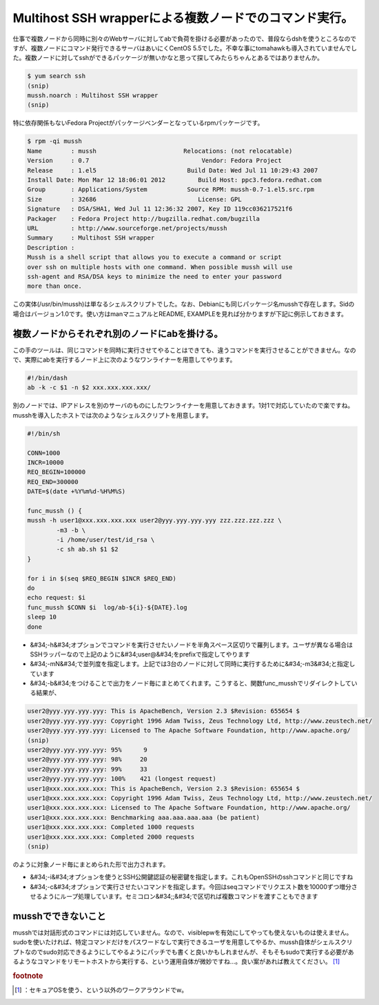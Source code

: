 ﻿Multihost SSH wrapperによる複数ノードでのコマンド実行。
############################################################################


仕事で複数ノードから同時に別々のWebサーバに対してabで負荷を掛ける必要があったので、普段ならdshを使うところなのですが、複数ノードにコマンド発行できるサーバはあいにくCentOS 5.5でした。不幸な事にtomahawkも導入されていませんでした。複数ノードに対してsshができるパッケージが無いかなと思って探してみたらちゃんとあるではありませんか。

.. code-block:: none

   $ yum search ssh
   (snip)
   mussh.noarch : Multihost SSH wrapper
   (snip)


特に依存関係もないFedora Projectがパッケージベンダーとなっているrpmパッケージです。

.. code-block:: none

   $ rpm -qi mussh
   Name        : mussh                        Relocations: (not relocatable)
   Version     : 0.7                               Vendor: Fedora Project
   Release     : 1.el5                         Build Date: Wed Jul 11 10:29:43 2007
   Install Date: Mon Mar 12 18:06:01 2012         Build Host: ppc3.fedora.redhat.com
   Group       : Applications/System           Source RPM: mussh-0.7-1.el5.src.rpm
   Size        : 32686                            License: GPL
   Signature   : DSA/SHA1, Wed Jul 11 12:36:32 2007, Key ID 119cc036217521f6
   Packager    : Fedora Project http://bugzilla.redhat.com/bugzilla
   URL         : http://www.sourceforge.net/projects/mussh
   Summary     : Multihost SSH wrapper
   Description :
   Mussh is a shell script that allows you to execute a command or script
   over ssh on multiple hosts with one command. When possible mussh will use
   ssh-agent and RSA/DSA keys to minimize the need to enter your password
   more than once.


この実体(/usr/bin/mussh)は単なるシェルスクリプトでした。なお、Debianにも同じパッケージ名musshで存在します。Sidの場合はバージョン1.0です。使い方はmanマニュアルとREADME, EXAMPLEを見れば分かりますが下記に例示しておきます。

複数ノードからそれぞれ別のノードにabを掛ける。
************************************************************************************************************************************


この手のツールは、同じコマンドを同時に実行させてやることはできても、違うコマンドを実行させることができません。なので、実際にabを実行するノード上に次のようなワンライナーを用意してやります。

.. code-block:: none

   #!/bin/dash
   ab -k -c $1 -n $2 xxx.xxx.xxx.xxx/


別のノードでは、IPアドレスを別のサーバのものにしたワンライナーを用意しておきます。1対1で対応していたので楽ですね。
musshを導入したホストでは次のようなシェルスクリプトを用意します。

.. code-block:: none

   #!/bin/sh
   
   CONN=1000
   INCR=10000
   REQ_BEGIN=100000
   REQ_END=300000
   DATE=$(date +%Y%m%d-%H%M%S)
   
   func_mussh () {
   mussh -h user1@xxx.xxx.xxx.xxx user2@yyy.yyy.yyy.yyy zzz.zzz.zzz.zzz \
           -m3 -b \
           -i /home/user/test/id_rsa \
           -c sh ab.sh $1 $2
   }
   
   for i in $(seq $REQ_BEGIN $INCR $REQ_END)
   do
   echo request: $i
   func_mussh $CONN $i  log/ab-${i}-${DATE}.log
   sleep 10
   done



* &#34;-h&#34;オプションでコマンドを実行させたいノードを半角スペース区切りで羅列します。ユーザが異なる場合はSSHラッパーなので上記のように&#34;user@&#34;をprefixで指定してやります
* &#34;-mN&#34;で並列度を指定します。上記では3台のノードに対して同時に実行するために&#34;-m3&#34;と指定しています
* &#34;-b&#34;をつけることで出力をノード毎にまとめてくれます。こうすると、関数func_musshでリダイレクトしている結果が、


.. code-block:: none

   user2@yyy.yyy.yyy.yyy: This is ApacheBench, Version 2.3 $Revision: 655654 $
   user2@yyy.yyy.yyy.yyy: Copyright 1996 Adam Twiss, Zeus Technology Ltd, http://www.zeustech.net/
   user2@yyy.yyy.yyy.yyy: Licensed to The Apache Software Foundation, http://www.apache.org/
   (snip)
   user2@yyy.yyy.yyy.yyy: 95%      9
   user2@yyy.yyy.yyy.yyy: 98%     20
   user2@yyy.yyy.yyy.yyy: 99%     33
   user2@yyy.yyy.yyy.yyy: 100%    421 (longest request)
   user1@xxx.xxx.xxx.xxx: This is ApacheBench, Version 2.3 $Revision: 655654 $
   user1@xxx.xxx.xxx.xxx: Copyright 1996 Adam Twiss, Zeus Technology Ltd, http://www.zeustech.net/
   user1@xxx.xxx.xxx.xxx: Licensed to The Apache Software Foundation, http://www.apache.org/
   user1@xxx.xxx.xxx.xxx: Benchmarking aaa.aaa.aaa.aaa (be patient)
   user1@xxx.xxx.xxx.xxx: Completed 1000 requests
   user1@xxx.xxx.xxx.xxx: Completed 2000 requests
   (snip)


のように対象ノード毎にまとめられた形で出力されます。

* &#34;-i&#34;オプションを使うとSSH公開鍵認証の秘密鍵を指定します。これもOpenSSHのsshコマンドと同じですね
* &#34;-c&#34;オプションで実行させたいコマンドを指定します。今回はseqコマンドでリクエスト数を10000ずつ増分させるようにループ処理しています。セミコロン&#34;;&#34;で区切れば複数コマンドを渡すこともできます


musshでできないこと
************************************************

musshでは対話形式のコマンドには対応していません。なので、visiblepwを有効にしてやっても使えないものは使えません。sudoを使いたければ、特定コマンドだけをパスワードなしで実行できるユーザを用意してやるか、mussh自体がシェルスクリプトなのでsudo対応できるようにしてやるようにパッチでも書くと良いかもしれませんが、そもそもsudoで実行する必要があるようなコマンドをリモートホストから実行する、という運用自体が微妙ですね…。良い案があれば教えてください。 [#]_ 


.. rubric:: footnote

.. [#] ：セキュアOSを使う、という以外のワークアラウンドでw。



.. author:: mkouhei
.. categories:: Unix/Linux, Debian, 
.. tags::


